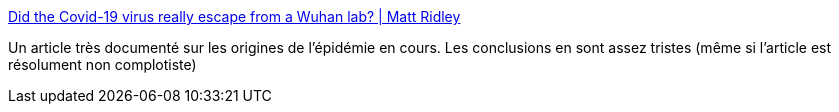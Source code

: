 :jbake-type: post
:jbake-status: published
:jbake-title: Did the Covid-19 virus really escape from a Wuhan lab? | Matt Ridley
:jbake-tags: épidémie,enquête,science,évolution,virus,_mois_févr.,_année_2021
:jbake-date: 2021-02-08
:jbake-depth: ../
:jbake-uri: shaarli/1612782078000.adoc
:jbake-source: https://nicolas-delsaux.hd.free.fr/Shaarli?searchterm=http%3A%2F%2Fwww.rationaloptimist.com%2Fblog%2Fdid-covid-escape-from-a-lab%2F&searchtags=%C3%A9pid%C3%A9mie+enqu%C3%AAte+science+%C3%A9volution+virus+_mois_f%C3%A9vr.+_ann%C3%A9e_2021
:jbake-style: shaarli

http://www.rationaloptimist.com/blog/did-covid-escape-from-a-lab/[Did the Covid-19 virus really escape from a Wuhan lab? | Matt Ridley]

Un article très documenté sur les origines de l'épidémie en cours. Les conclusions en sont assez tristes (même si l'article est résolument non complotiste)
